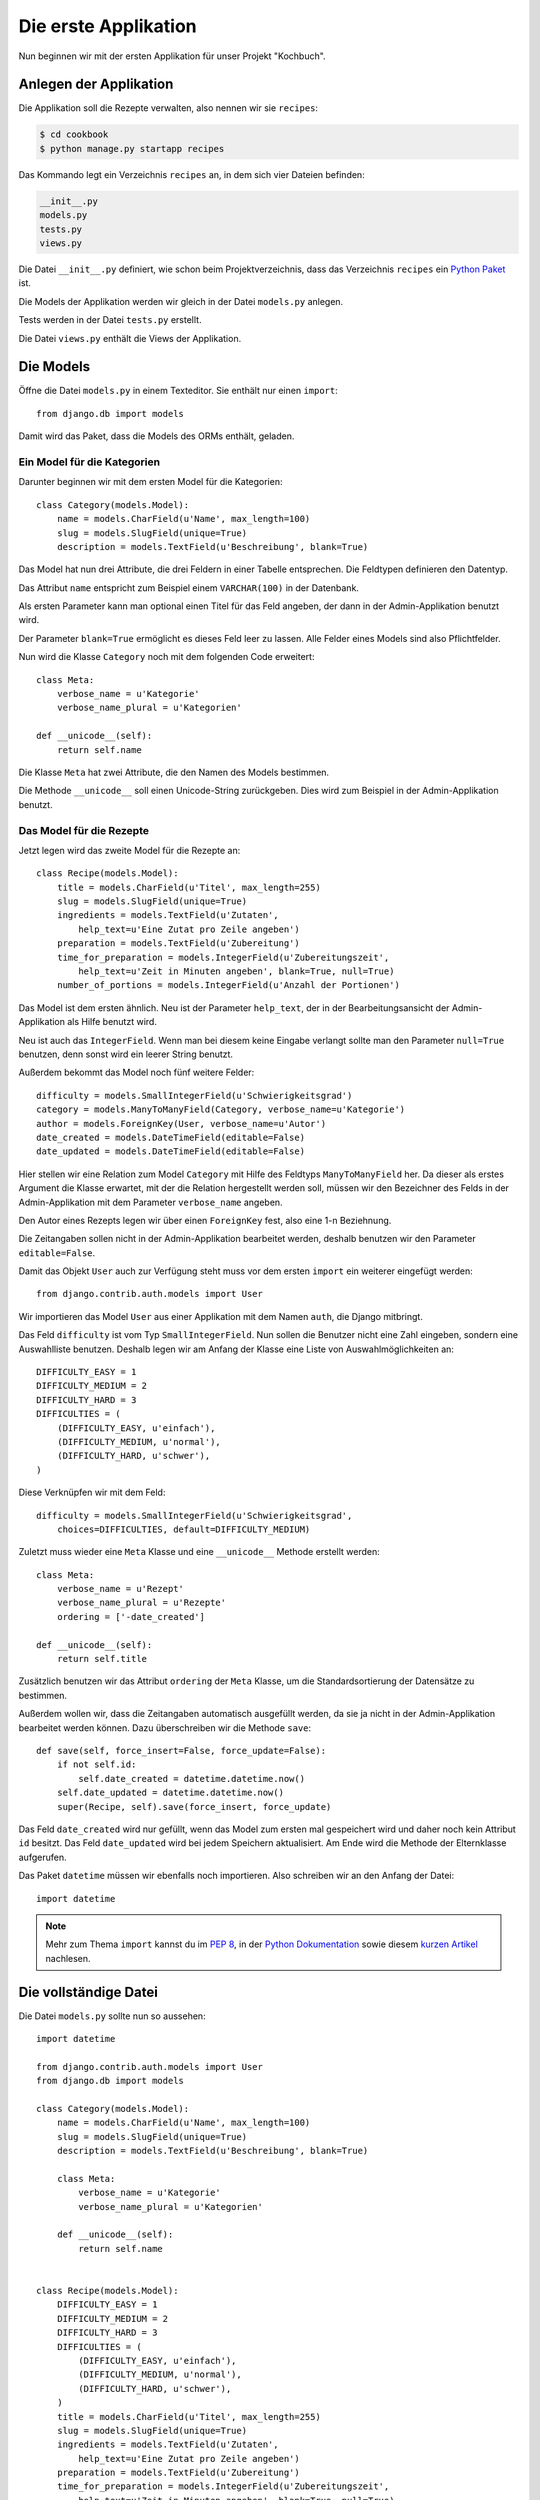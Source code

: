 Die erste Applikation
*********************

Nun beginnen wir mit der ersten Applikation für unser Projekt "Kochbuch".

Anlegen der Applikation
=======================

Die Applikation soll die Rezepte verwalten, also nennen wir sie ``recipes``:

..  code-block:: bash

    $ cd cookbook
    $ python manage.py startapp recipes

Das Kommando legt ein Verzeichnis ``recipes`` an, in dem sich vier Dateien befinden:

..  code-block:: bash

    __init__.py
    models.py
    tests.py
    views.py

Die Datei ``__init__.py`` definiert, wie schon beim Projektverzeichnis, dass das Verzeichnis ``recipes`` ein `Python Paket <http://docs.python.org/tutorial/modules.html#packages>`_ ist.

Die Models der Applikation werden wir gleich in der Datei ``models.py`` anlegen.

Tests werden in der Datei ``tests.py`` erstellt.

Die Datei ``views.py`` enthält die Views der Applikation.

Die Models
==========

Öffne die Datei ``models.py`` in einem Texteditor. Sie enthält nur einen ``import``::

    from django.db import models

Damit wird das Paket, dass die Models des ORMs enthält, geladen.

Ein Model für die Kategorien
----------------------------

Darunter beginnen wir mit dem ersten Model für die Kategorien::

    class Category(models.Model):
        name = models.CharField(u'Name', max_length=100)
        slug = models.SlugField(unique=True)
        description = models.TextField(u'Beschreibung', blank=True)

Das Model hat nun drei Attribute, die drei Feldern in einer Tabelle entsprechen. Die Feldtypen definieren den Datentyp.

Das Attribut ``name`` entspricht zum Beispiel einem ``VARCHAR(100)`` in der Datenbank.

Als ersten Parameter kann man optional einen Titel für das Feld angeben, der dann in der Admin-Applikation benutzt wird.

Der Parameter ``blank=True`` ermöglicht es dieses Feld leer zu lassen. Alle Felder eines Models sind also Pflichtfelder.

Nun wird die Klasse ``Category`` noch mit dem folgenden Code erweitert::

        class Meta:
            verbose_name = u'Kategorie'
            verbose_name_plural = u'Kategorien'

        def __unicode__(self):
            return self.name

Die Klasse ``Meta`` hat zwei Attribute, die den Namen des Models bestimmen.

Die Methode ``__unicode__`` soll einen Unicode-String zurückgeben. Dies wird zum Beispiel in der Admin-Applikation benutzt.

Das Model für die Rezepte
-------------------------

Jetzt legen wird das zweite Model für die Rezepte an::

    class Recipe(models.Model):
        title = models.CharField(u'Titel', max_length=255)
        slug = models.SlugField(unique=True)
        ingredients = models.TextField(u'Zutaten',
            help_text=u'Eine Zutat pro Zeile angeben')
        preparation = models.TextField(u'Zubereitung')
        time_for_preparation = models.IntegerField(u'Zubereitungszeit',
            help_text=u'Zeit in Minuten angeben', blank=True, null=True)
        number_of_portions = models.IntegerField(u'Anzahl der Portionen')

Das Model ist dem ersten ähnlich. Neu ist der Parameter ``help_text``, der in der Bearbeitungsansicht der Admin-Applikation als Hilfe benutzt wird.

Neu ist auch das ``IntegerField``. Wenn man bei diesem keine Eingabe verlangt sollte man den Parameter ``null=True`` benutzen, denn sonst wird ein leerer String benutzt.

Außerdem bekommt das Model noch fünf weitere Felder::

    difficulty = models.SmallIntegerField(u'Schwierigkeitsgrad')
    category = models.ManyToManyField(Category, verbose_name=u'Kategorie')
    author = models.ForeignKey(User, verbose_name=u'Autor')
    date_created = models.DateTimeField(editable=False)
    date_updated = models.DateTimeField(editable=False)

Hier stellen wir eine Relation zum Model ``Category`` mit Hilfe des Feldtyps ``ManyToManyField`` her. Da dieser als erstes Argument die Klasse erwartet, mit der die Relation hergestellt werden soll, müssen wir den Bezeichner des Felds in der Admin-Applikation mit dem Parameter ``verbose_name`` angeben.

Den Autor eines Rezepts legen wir über einen ``ForeignKey`` fest, also eine 1-n Beziehnung.

Die Zeitangaben sollen nicht in der Admin-Applikation bearbeitet werden, deshalb benutzen wir den Parameter ``editable=False``.

Damit das Objekt ``User`` auch zur Verfügung steht muss vor dem ersten ``import`` ein weiterer eingefügt werden::

    from django.contrib.auth.models import User

Wir importieren das Model ``User`` aus einer Applikation mit dem Namen ``auth``, die Django mitbringt.

Das Feld ``difficulty`` ist vom Typ ``SmallIntegerField``. Nun sollen die Benutzer nicht eine Zahl eingeben, sondern eine Auswahlliste benutzen. Deshalb legen wir am Anfang der Klasse eine Liste von Auswahlmöglichkeiten an::

    DIFFICULTY_EASY = 1
    DIFFICULTY_MEDIUM = 2
    DIFFICULTY_HARD = 3
    DIFFICULTIES = (
        (DIFFICULTY_EASY, u'einfach'),
        (DIFFICULTY_MEDIUM, u'normal'),
        (DIFFICULTY_HARD, u'schwer'),
    )

Diese Verknüpfen wir mit dem Feld::

    difficulty = models.SmallIntegerField(u'Schwierigkeitsgrad',
        choices=DIFFICULTIES, default=DIFFICULTY_MEDIUM)

Zuletzt muss wieder eine ``Meta`` Klasse und eine ``__unicode__`` Methode erstellt werden::

        class Meta:
            verbose_name = u'Rezept'
            verbose_name_plural = u'Rezepte'
            ordering = ['-date_created']

        def __unicode__(self):
            return self.title

Zusätzlich benutzen wir das Attribut ``ordering`` der ``Meta`` Klasse, um die Standardsortierung der Datensätze zu bestimmen.

Außerdem wollen wir, dass die Zeitangaben automatisch ausgefüllt werden, da sie ja nicht in der Admin-Applikation bearbeitet werden können. Dazu überschreiben wir die Methode ``save``::

        def save(self, force_insert=False, force_update=False):
            if not self.id:
                self.date_created = datetime.datetime.now()
            self.date_updated = datetime.datetime.now()
            super(Recipe, self).save(force_insert, force_update)

Das Feld ``date_created`` wird nur gefüllt, wenn das Model zum ersten mal gespeichert wird und daher noch kein Attribut ``id`` besitzt. Das Feld ``date_updated`` wird bei jedem Speichern aktualisiert. Am Ende wird die Methode der Elternklasse aufgerufen.

Das Paket ``datetime`` müssen wir ebenfalls noch importieren. Also schreiben wir an den Anfang der Datei::

    import datetime

..  note::

    Mehr zum Thema ``import`` kannst du im :pep:`8`, in der `Python Dokumentation <http://docs.python.org/reference/simple_stmts.html#import>`_ sowie diesem `kurzen Artikel <http://effbot.org/zone/import-confusion.htm>`_ nachlesen.

Die vollständige Datei
======================

Die Datei ``models.py`` sollte nun so aussehen::
    
    import datetime

    from django.contrib.auth.models import User
    from django.db import models

    class Category(models.Model):
        name = models.CharField(u'Name', max_length=100)
        slug = models.SlugField(unique=True)
        description = models.TextField(u'Beschreibung', blank=True)

        class Meta:
            verbose_name = u'Kategorie'
            verbose_name_plural = u'Kategorien'

        def __unicode__(self):
            return self.name


    class Recipe(models.Model):
        DIFFICULTY_EASY = 1
        DIFFICULTY_MEDIUM = 2
        DIFFICULTY_HARD = 3
        DIFFICULTIES = (
            (DIFFICULTY_EASY, u'einfach'),
            (DIFFICULTY_MEDIUM, u'normal'),
            (DIFFICULTY_HARD, u'schwer'),
        )
        title = models.CharField(u'Titel', max_length=255)
        slug = models.SlugField(unique=True)
        ingredients = models.TextField(u'Zutaten',
            help_text=u'Eine Zutat pro Zeile angeben')
        preparation = models.TextField(u'Zubereitung')
        time_for_preparation = models.IntegerField(u'Zubereitungszeit',
            help_text=u'Zeit in Minuten angeben', blank=True, null=True)
        number_of_portions = models.IntegerField(u'Anzahl der Portionen')
        difficulty = models.SmallIntegerField(u'Schwierigkeitsgrad',
            choices=DIFFICULTIES, default=DIFFICULTY_MEDIUM)
        category = models.ManyToManyField(Category, verbose_name=u'Kategorie')
        author = models.ForeignKey(User, verbose_name=u'Autor')
        date_created = models.DateTimeField(editable=False)
        date_updated = models.DateTimeField(editable=False)

        class Meta:
            verbose_name = u'Rezept'
            verbose_name_plural = u'Rezepte'
            ordering = ['-date_created']

        def __unicode__(self):
            return self.title

        def save(self, force_insert=False, force_update=False):
            if not self.id:
                self.date_created = datetime.datetime.now()
            self.date_updated = datetime.datetime.now()
            super(Recipe, self).save(force_insert, force_update)

Die Applikation aktivieren
==========================

Damit wir die Applikation im Projekt nutzen können müssen wir sie in die Konfiguration eintragen.

Öffne dazu die Datei ``settings.py`` und füge den Namen unserer Applikation am Ende von ``INSTALLED_APPS`` ein.

Danach sieht ``INSTALLED_APPS`` so aus::

    INSTALLED_APPS = (
        'django.contrib.auth',
        'django.contrib.contenttypes',
        'django.contrib.sessions',
        'django.contrib.sites',
        'django.contrib.messages',
        # Uncomment the next line to enable the admin:
        # 'django.contrib.admin',
        'recipes'
    )

Weiterführende Links zur Django Dokumentation
=============================================

* `Allgemeine Informationen zu den Models <http://docs.djangoproject.com/en/1.2/topics/db/models/#topics-db-models>`_
* `Alle in Django enthaltenen Feldtypen <http://docs.djangoproject.com/en/1.2/ref/models/fields/#ref-models-fields>`_
* `Die Parameter der Meta Klasse <http://docs.djangoproject.com/en/1.2/ref/models/options/#ref-models-options>`_
